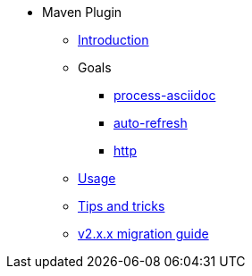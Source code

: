 * Maven Plugin
** xref:introduction.adoc[Introduction]
** Goals
*** xref:goals/process-asciidoc.adoc[process-asciidoc]
*** xref:goals/auto-refresh.adoc[auto-refresh]
*** xref:goals/http.adoc[http]
** xref:usage.adoc[Usage]
** xref:tips-and-tricks.adoc[Tips and tricks]
** xref:v2-migration-guide.adoc[v2.x.x migration guide]
